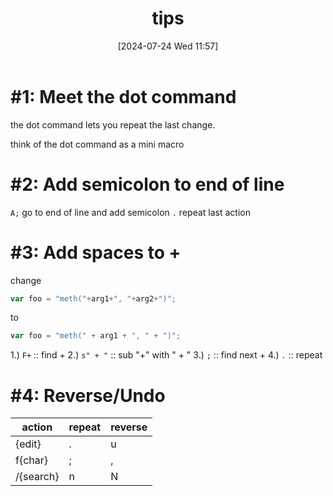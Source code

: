 #+title:      tips
#+date:       [2024-07-24 Wed 11:57]
#+filetags:   :vim:
#+identifier: 20240724T115731

* #1: Meet the dot command
the dot command lets you repeat the last change.

think of the dot command as a mini macro

* #2: Add semicolon to end of line
=A;= go to end of line and add semicolon
=.= repeat last action

* #3: Add spaces to +
change 
#+begin_src javascript
  var foo = "meth("+arg1+", "+arg2+")";
#+end_src
to
#+begin_src javascript
  var foo = "meth(" + arg1 + ", " + ")";
#+end_src

1.) =F+= :: find +
2.) =s" + "= :: sub "+" with " + "
3.) =;=  :: find next +
4.) =.= :: repeat

* #4: Reverse/Undo
| action    | repeat | reverse |
|-----------+--------+---------|
| {edit}    | .      | u       |
| f{char}   | ;      | ,       |
| /{search} | n      | N       |
